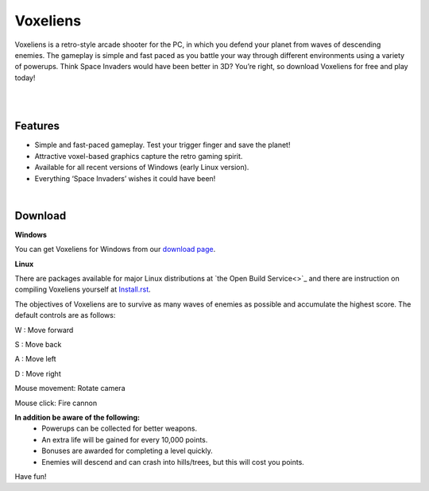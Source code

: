 Voxeliens
=========

Voxeliens is a retro-style arcade shooter for the PC, in which you defend your planet from waves of descending enemies. The gameplay is simple and fast paced as you battle your way through different environments using a variety of powerups. Think Space Invaders would have been better in 3D? You’re right, so download Voxeliens for free and play today!

|

.. image:: media/youtube.png

|

Features
--------

* Simple and fast-paced gameplay. Test your trigger finger and save the planet!
* Attractive voxel-based graphics capture the retro gaming spirit.
* Available for all recent versions of Windows (early Linux version).
* Everything ‘Space Invaders’ wishes it could have been!

|

Download
--------
**Windows**

You can get Voxeliens for Windows from our `download page <https://bitbucket.org/volumesoffun/voxeliens/downloads>`_.

**Linux**

There are packages available for major Linux distributions at `the Open Build Service<>`_ and there are instruction on compiling Voxeliens yourself at `Install.rst <https://bitbucket.org/volumesoffun/voxeliens/src/master/Install.rst>`_.

The objectives of Voxeliens are to survive as many waves of enemies as possible and accumulate the highest score. The default controls are as follows:

W : Move forward

S : Move back

A : Move left

D : Move right

Mouse movement: Rotate camera

Mouse click: Fire cannon

**In addition be aware of the following:**
	- Powerups can be collected for better weapons.
	- An extra life will be gained for every 10,000 points.
	- Bonuses are awarded for completing a level quickly.
	- Enemies will descend and can crash into hills/trees, but this will cost you points.

Have fun!